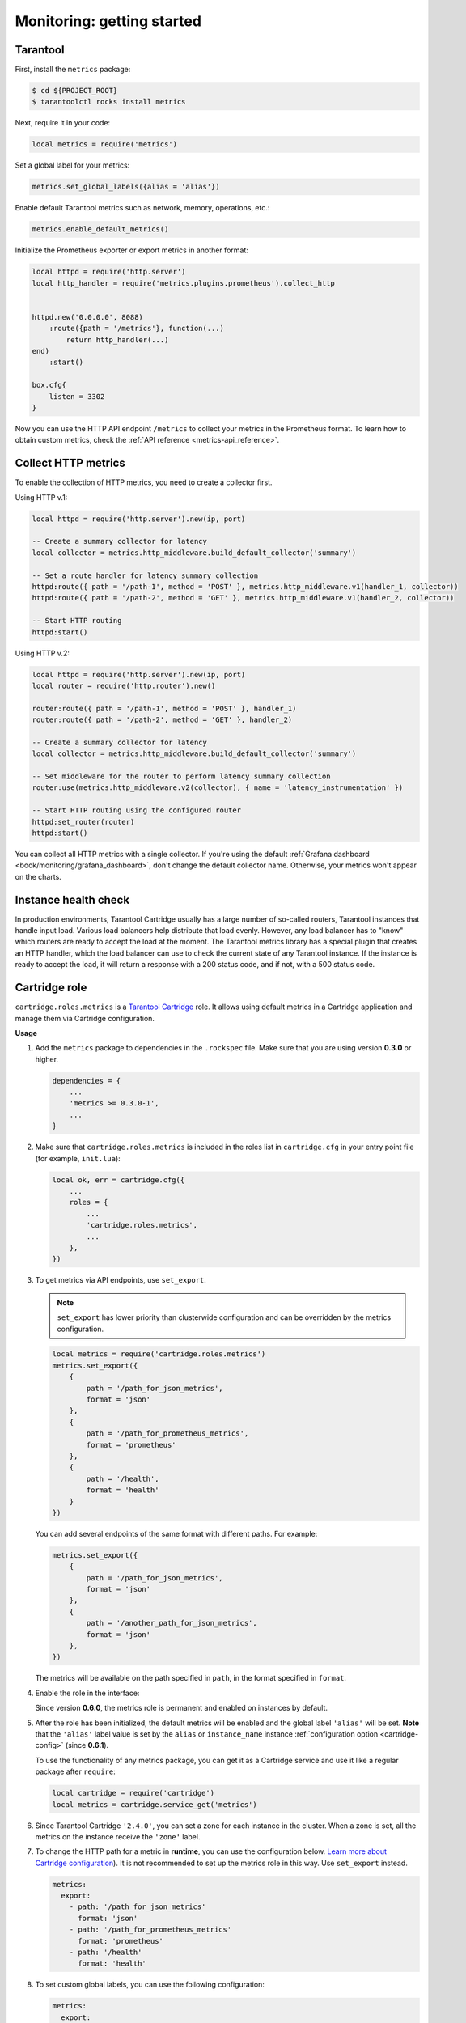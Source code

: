 ..  _monitoring-getting_started:

Monitoring: getting started
===========================

.. _monitoring-getting_started-tarantool:

Tarantool
---------

First, install the ``metrics`` package:

..  code-block:: console

    $ cd ${PROJECT_ROOT}
    $ tarantoolctl rocks install metrics

Next, require it in your code:

..  code-block:: lua

    local metrics = require('metrics')

Set a global label for your metrics:

..  code-block:: lua

    metrics.set_global_labels({alias = 'alias'})

Enable default Tarantool metrics such as network, memory, operations, etc.:

.. code-block:: lua

    metrics.enable_default_metrics()

Initialize the Prometheus exporter or export metrics in another format:

.. code-block:: lua

    local httpd = require('http.server')
    local http_handler = require('metrics.plugins.prometheus').collect_http


    httpd.new('0.0.0.0', 8088)
        :route({path = '/metrics'}, function(...)
            return http_handler(...)
    end)
        :start()

    box.cfg{
        listen = 3302
    }

Now you can use the HTTP API endpoint ``/metrics`` to collect your metrics
in the Prometheus format. To learn how to obtain custom metrics, check the
:ref:`API reference <metrics-api_reference>`.

..  _monitoring-getting_started-http_metrics:

Collect HTTP metrics
--------------------

To enable the collection of HTTP metrics, you need to create a collector first.

Using HTTP v.1:

..  code-block:: lua

    local httpd = require('http.server').new(ip, port)

    -- Create a summary collector for latency
    local collector = metrics.http_middleware.build_default_collector('summary')

    -- Set a route handler for latency summary collection
    httpd:route({ path = '/path-1', method = 'POST' }, metrics.http_middleware.v1(handler_1, collector))
    httpd:route({ path = '/path-2', method = 'GET' }, metrics.http_middleware.v1(handler_2, collector))

    -- Start HTTP routing
    httpd:start()

Using HTTP v.2:

..  code-block:: lua

    local httpd = require('http.server').new(ip, port)
    local router = require('http.router').new()

    router:route({ path = '/path-1', method = 'POST' }, handler_1)
    router:route({ path = '/path-2', method = 'GET' }, handler_2)

    -- Create a summary collector for latency
    local collector = metrics.http_middleware.build_default_collector('summary')

    -- Set middleware for the router to perform latency summary collection
    router:use(metrics.http_middleware.v2(collector), { name = 'latency_instrumentation' })

    -- Start HTTP routing using the configured router
    httpd:set_router(router)
    httpd:start()

You can collect all HTTP metrics with a single collector.
If you're using the default
:ref:`Grafana dashboard <book/monitoring/grafana_dashboard>`,
don't change the default collector name.
Otherwise, your metrics won't appear on the charts.


.. _monitoring-getting_started-instance_health_check:

Instance health check
---------------------

In production environments, Tarantool Cartridge usually has a large number of so-called
routers, Tarantool instances that handle input load.
Various load balancers help distribute that load evenly.
However, any load balancer has to "know"
which routers are ready to accept the load at the moment.
The Tarantool metrics library has a special plugin that creates an HTTP handler,
which the load balancer can use to check the current state of any Tarantool instance.
If the instance is ready to accept the load, it will return a response with a 200 status code,
and if not, with a 500 status code.

.. _monitoring-getting_started-cartridge_role:

Cartridge role
--------------

``cartridge.roles.metrics`` is a
`Tarantool Cartridge <https://github.com/tarantool/cartridge>`__ role.
It allows using default metrics in a Cartridge application and manage them
via Cartridge configuration.

**Usage**

#.  Add the ``metrics`` package to dependencies in the ``.rockspec`` file.
    Make sure that you are using version **0.3.0** or higher.

    .. code-block:: lua

        dependencies = {
            ...
            'metrics >= 0.3.0-1',
            ...
        }

#.  Make sure that ``cartridge.roles.metrics`` is included
    in the roles list in ``cartridge.cfg``
    in your entry point file (for example, ``init.lua``):

    .. code-block:: lua

        local ok, err = cartridge.cfg({
            ...
            roles = {
                ...
                'cartridge.roles.metrics',
                ...
            },
        })

#.  To get metrics via API endpoints, use ``set_export``.

    ..  note::
       
        ``set_export`` has lower priority than clusterwide configuration
        and can be overridden by the metrics configuration.

    ..  code-block:: lua

        local metrics = require('cartridge.roles.metrics')
        metrics.set_export({
            {
                path = '/path_for_json_metrics',
                format = 'json'
            },
            {
                path = '/path_for_prometheus_metrics',
                format = 'prometheus'
            },
            {
                path = '/health',
                format = 'health'
            }
        })

    You can add several endpoints of the same format with different paths.
    For example:

    ..  code-block:: lua

        metrics.set_export({
            {
                path = '/path_for_json_metrics',
                format = 'json'
            },
            {
                path = '/another_path_for_json_metrics',
                format = 'json'
            },
        })

    The metrics will be available on the path specified in ``path``, in the format
    specified in ``format``.

#.  Enable the role in the interface:

    ..  image:: images/role-enable.png
        :align: center

    Since version **0.6.0**, the metrics role is permanent and enabled on instances by default.

#.  After the role has been initialized, the default metrics will be enabled
    and the global label ``'alias'`` will be set.
    **Note** that the ``'alias'`` label value is set by the ``alias`` or ``instance_name``
    instance :ref:`configuration option <cartridge-config>` (since **0.6.1**).

    To use the functionality of any
    metrics package, you can get it as a Cartridge service and use it like
    a regular package after ``require``:

    ..  code-block:: lua
 
        local cartridge = require('cartridge')
        local metrics = cartridge.service_get('metrics')

#.  Since Tarantool Cartridge ``'2.4.0'``, you can set a zone for each
    instance in the cluster. When a zone is set, all the metrics on the instance
    receive the ``'zone'`` label.

#.  To change the HTTP path for a metric in **runtime**,
    you can use the configuration below.
    `Learn more about Cartridge configuration <https://www.tarantool.io/en/doc/latest/book/cartridge/cartridge_dev/#managing-role-specific-data>`_).
    It is not recommended to set up the metrics role in this way. Use ``set_export`` instead.

    ..  code-block:: yaml

        metrics:
          export:
            - path: '/path_for_json_metrics'
              format: 'json'
            - path: '/path_for_prometheus_metrics'
              format: 'prometheus'
            - path: '/health'
              format: 'health'

    ..  image:: images/role-config.png
        :align: center

#.  To set custom global labels, you can use the following configuration:

    ..  code-block:: yaml

        metrics:
          export:
            - path: '/metrics'
              format: 'json'
          global-labels:
            my-custom-label: label-value

    Another option is to invoke the ``set_default_labels`` function in ``init.lua``:

    ..  code-block:: lua

        local metrics = require('cartridge.roles.metrics')
        metrics.set_default_labels({ ['my-custom-label'] = 'label-value' })

#.  To choose the default metrics to be exported, you can use the configuration below.
    If you add the include section, only the metrics from this section will be exported:

    ..  code-block:: yaml

        metrics:
          export:
            - path: '/metrics'
              format: 'json'
          # export only vinyl, luajit and memory metrics:
          include:
            - vinyl
            - luajit
            - memory

    When you add the exclude section,
    the metrics from this section will be removed from the default metrics list:

    ..  code-block:: yaml

        metrics:
          export:
            - path: '/metrics'
              format: 'json'
          # export all metrics except vinyl, luajit and memory:
          exclude:
            - vinyl
            - luajit
            - memory

    For the full list of default metrics, refer to the
    :ref:`API reference <metrics-api_reference-functions>`.
